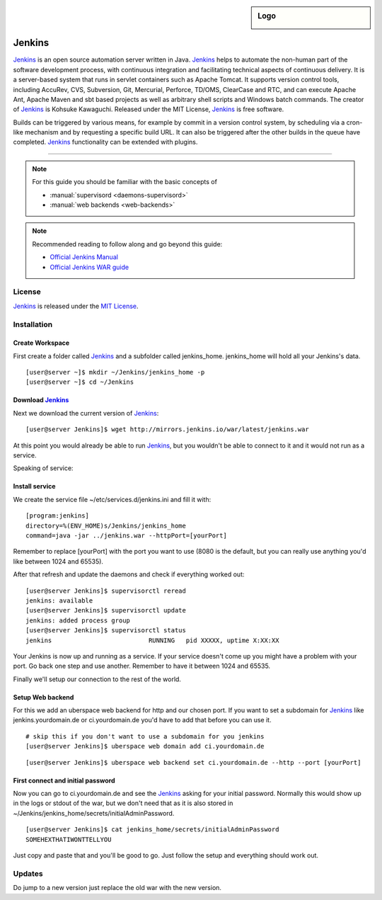 .. highlight:: console

.. author:: Raphael Höser <raphael@hoeser.info>

.. tag:: lang-java
.. tag:: continuous-integration
.. tag:: automation

.. sidebar:: Logo

  .. image:: _static/images/Jenkins_logo_with_title.svg
      :align: center

########
Jenkins
########

.. tag_list::

Jenkins_ is an open source automation server written in Java. Jenkins_ helps to automate the non-human part of the software development process, with continuous integration and facilitating technical aspects of continuous delivery. It is a server-based system that runs in servlet containers such as Apache Tomcat. It supports version control tools, including AccuRev, CVS, Subversion, Git, Mercurial, Perforce, TD/OMS, ClearCase and RTC, and can execute Apache Ant, Apache Maven and sbt based projects as well as arbitrary shell scripts and Windows batch commands. The creator of Jenkins_ is Kohsuke Kawaguchi. Released under the MIT License, Jenkins_ is free software.

Builds can be triggered by various means, for example by commit in a version control system, by scheduling via a cron-like mechanism and by requesting a specific build URL. It can also be triggered after the other builds in the queue have completed. Jenkins_ functionality can be extended with plugins.

----

.. note:: For this guide you should be familiar with the basic concepts of

  * :manual:`supervisord <daemons-supervisord>`
  * :manual:`web backends <web-backends>`

.. note:: Recommended reading to follow along and go beyond this guide:

  * `Official Jenkins Manual <https://jenkins.io/doc/>`_
  * `Official Jenkins WAR guide <https://jenkins.io/doc/book/installing/#war-file>`_

License
=======

Jenkins_ is released under the `MIT License <https://github.com/jenkinsci/jenkins/blob/master/LICENSE.txt>`_.


Installation
============

Create Workspace
----------------

First create a folder called Jenkins_ and a subfolder called jenkins_home.
jenkins_home will hold all your Jenkins's data.

::

 [user@server ~]$ mkdir ~/Jenkins/jenkins_home -p
 [user@server ~]$ cd ~/Jenkins


Download Jenkins_
-----------------

Next we download the current version of Jenkins_:

::

 [user@server Jenkins]$ wget http://mirrors.jenkins.io/war/latest/jenkins.war


At this point you would already be able to run Jenkins_, but you wouldn't be able to connect to it and it would not run as a service.

Speaking of service:

Install service
---------------

We create the service file ~/etc/services.d/jenkins.ini and fill it with:

::

 [program:jenkins]
 directory=%(ENV_HOME)s/Jenkins/jenkins_home
 command=java -jar ../jenkins.war --httpPort=[yourPort]

Remember to replace [yourPort] with the port you want to use (8080 is the default, but you can really use anything you'd like between 1024 and 65535).

After that refresh and update the daemons and check if everything worked out:

::

 [user@server Jenkins]$ supervisorctl reread
 jenkins: available
 [user@server Jenkins]$ supervisorctl update
 jenkins: added process group
 [user@server Jenkins]$ supervisorctl status
 jenkins                          RUNNING   pid XXXXX, uptime X:XX:XX

Your Jenkins is now up and running as a service. If your service doesn't come up you might have a problem with your port. Go back one step and use another. Remember to have it between 1024 and 65535.

Finally we'll setup our connection to the rest of the world.

Setup Web backend
-----------------

For this we add an uberspace web backend for http and our chosen port.
If you want to set a subdomain for Jenkins_ like jenkins.yourdomain.de or ci.yourdomain.de you'd have to add that before you can use it. 

::

 # skip this if you don't want to use a subdomain for you jenkins
 [user@server Jenkins]$ uberspace web domain add ci.yourdomain.de

::

 [user@server Jenkins]$ uberspace web backend set ci.yourdomain.de --http --port [yourPort]

First connect and initial password
----------------------------------

Now you can go to ci.yourdomain.de and see the Jenkins_ asking for your initial password. Normally this would show up in the logs or stdout of the war, but we don't need that as it is also stored in ~/Jenkins/jenkins_home/secrets/initialAdminPassword.

::

 [user@server Jenkins]$ cat jenkins_home/secrets/initialAdminPassword
 SOMEHEXTHATIWONTTELLYOU

Just copy and paste that and you'll be good to go. Just follow the setup and everything should work out.

Updates
=======

Do jump to a new version just replace the old war with the new version.

.. _Jenkins: https://jenkins.io
.. author_list::
